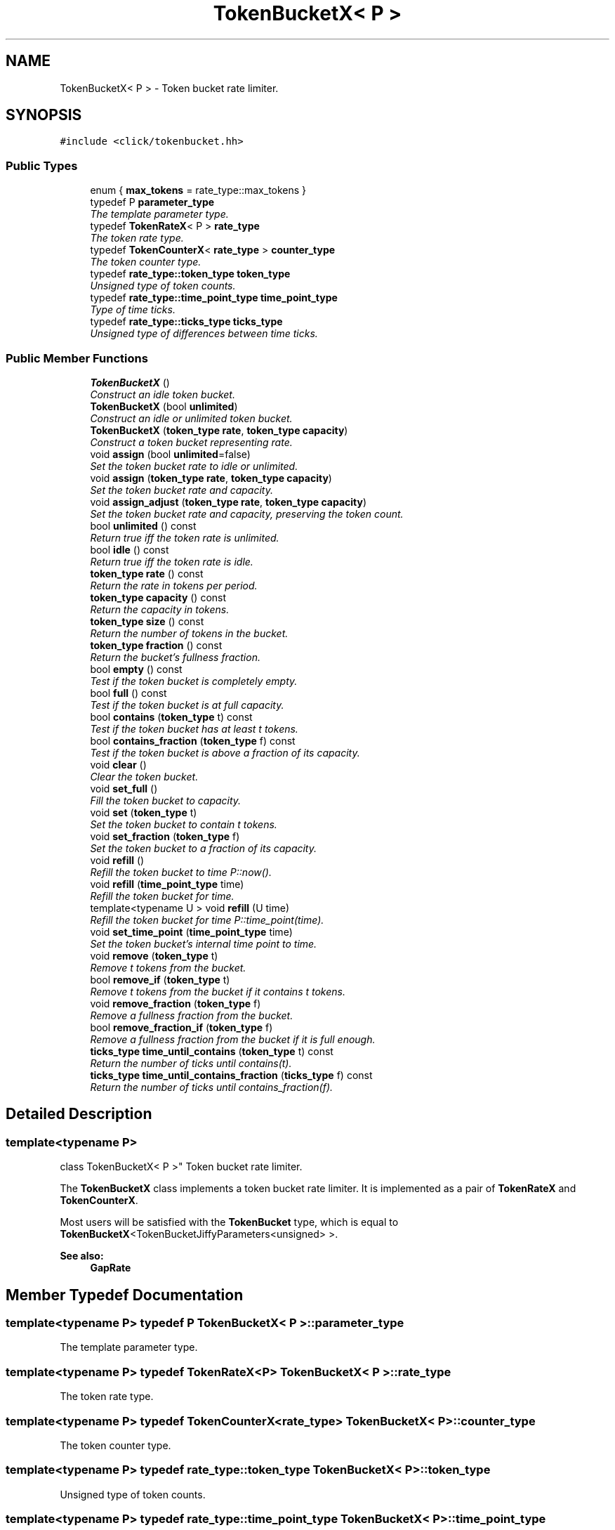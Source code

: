 .TH "TokenBucketX< P >" 3 "Thu Oct 12 2017" "Click" \" -*- nroff -*-
.ad l
.nh
.SH NAME
TokenBucketX< P > \- Token bucket rate limiter\&.  

.SH SYNOPSIS
.br
.PP
.PP
\fC#include <click/tokenbucket\&.hh>\fP
.SS "Public Types"

.in +1c
.ti -1c
.RI "enum { \fBmax_tokens\fP = rate_type::max_tokens }"
.br
.ti -1c
.RI "typedef P \fBparameter_type\fP"
.br
.RI "\fIThe template parameter type\&. \fP"
.ti -1c
.RI "typedef \fBTokenRateX\fP< P > \fBrate_type\fP"
.br
.RI "\fIThe token rate type\&. \fP"
.ti -1c
.RI "typedef \fBTokenCounterX\fP< \fBrate_type\fP > \fBcounter_type\fP"
.br
.RI "\fIThe token counter type\&. \fP"
.ti -1c
.RI "typedef \fBrate_type::token_type\fP \fBtoken_type\fP"
.br
.RI "\fIUnsigned type of token counts\&. \fP"
.ti -1c
.RI "typedef \fBrate_type::time_point_type\fP \fBtime_point_type\fP"
.br
.RI "\fIType of time ticks\&. \fP"
.ti -1c
.RI "typedef \fBrate_type::ticks_type\fP \fBticks_type\fP"
.br
.RI "\fIUnsigned type of differences between time ticks\&. \fP"
.in -1c
.SS "Public Member Functions"

.in +1c
.ti -1c
.RI "\fBTokenBucketX\fP ()"
.br
.RI "\fIConstruct an idle token bucket\&. \fP"
.ti -1c
.RI "\fBTokenBucketX\fP (bool \fBunlimited\fP)"
.br
.RI "\fIConstruct an idle or unlimited token bucket\&. \fP"
.ti -1c
.RI "\fBTokenBucketX\fP (\fBtoken_type\fP \fBrate\fP, \fBtoken_type\fP \fBcapacity\fP)"
.br
.RI "\fIConstruct a token bucket representing \fIrate\fP\&. \fP"
.ti -1c
.RI "void \fBassign\fP (bool \fBunlimited\fP=false)"
.br
.RI "\fISet the token bucket rate to idle or unlimited\&. \fP"
.ti -1c
.RI "void \fBassign\fP (\fBtoken_type\fP \fBrate\fP, \fBtoken_type\fP \fBcapacity\fP)"
.br
.RI "\fISet the token bucket rate and capacity\&. \fP"
.ti -1c
.RI "void \fBassign_adjust\fP (\fBtoken_type\fP \fBrate\fP, \fBtoken_type\fP \fBcapacity\fP)"
.br
.RI "\fISet the token bucket rate and capacity, preserving the token count\&. \fP"
.ti -1c
.RI "bool \fBunlimited\fP () const "
.br
.RI "\fIReturn true iff the token rate is unlimited\&. \fP"
.ti -1c
.RI "bool \fBidle\fP () const "
.br
.RI "\fIReturn true iff the token rate is idle\&. \fP"
.ti -1c
.RI "\fBtoken_type\fP \fBrate\fP () const "
.br
.RI "\fIReturn the rate in tokens per period\&. \fP"
.ti -1c
.RI "\fBtoken_type\fP \fBcapacity\fP () const "
.br
.RI "\fIReturn the capacity in tokens\&. \fP"
.ti -1c
.RI "\fBtoken_type\fP \fBsize\fP () const "
.br
.RI "\fIReturn the number of tokens in the bucket\&. \fP"
.ti -1c
.RI "\fBtoken_type\fP \fBfraction\fP () const "
.br
.RI "\fIReturn the bucket's fullness fraction\&. \fP"
.ti -1c
.RI "bool \fBempty\fP () const "
.br
.RI "\fITest if the token bucket is completely empty\&. \fP"
.ti -1c
.RI "bool \fBfull\fP () const "
.br
.RI "\fITest if the token bucket is at full capacity\&. \fP"
.ti -1c
.RI "bool \fBcontains\fP (\fBtoken_type\fP t) const "
.br
.RI "\fITest if the token bucket has at least \fIt\fP tokens\&. \fP"
.ti -1c
.RI "bool \fBcontains_fraction\fP (\fBtoken_type\fP f) const "
.br
.RI "\fITest if the token bucket is above a fraction of its capacity\&. \fP"
.ti -1c
.RI "void \fBclear\fP ()"
.br
.RI "\fIClear the token bucket\&. \fP"
.ti -1c
.RI "void \fBset_full\fP ()"
.br
.RI "\fIFill the token bucket to capacity\&. \fP"
.ti -1c
.RI "void \fBset\fP (\fBtoken_type\fP t)"
.br
.RI "\fISet the token bucket to contain \fIt\fP tokens\&. \fP"
.ti -1c
.RI "void \fBset_fraction\fP (\fBtoken_type\fP f)"
.br
.RI "\fISet the token bucket to a fraction of its capacity\&. \fP"
.ti -1c
.RI "void \fBrefill\fP ()"
.br
.RI "\fIRefill the token bucket to time P::now()\&. \fP"
.ti -1c
.RI "void \fBrefill\fP (\fBtime_point_type\fP time)"
.br
.RI "\fIRefill the token bucket for \fItime\fP\&. \fP"
.ti -1c
.RI "template<typename U > void \fBrefill\fP (U time)"
.br
.RI "\fIRefill the token bucket for time P::time_point(\fItime\fP)\&. \fP"
.ti -1c
.RI "void \fBset_time_point\fP (\fBtime_point_type\fP time)"
.br
.RI "\fISet the token bucket's internal time point to \fItime\fP\&. \fP"
.ti -1c
.RI "void \fBremove\fP (\fBtoken_type\fP t)"
.br
.RI "\fIRemove \fIt\fP tokens from the bucket\&. \fP"
.ti -1c
.RI "bool \fBremove_if\fP (\fBtoken_type\fP t)"
.br
.RI "\fIRemove \fIt\fP tokens from the bucket if it contains \fIt\fP tokens\&. \fP"
.ti -1c
.RI "void \fBremove_fraction\fP (\fBtoken_type\fP f)"
.br
.RI "\fIRemove a fullness fraction from the bucket\&. \fP"
.ti -1c
.RI "bool \fBremove_fraction_if\fP (\fBtoken_type\fP f)"
.br
.RI "\fIRemove a fullness fraction from the bucket if it is full enough\&. \fP"
.ti -1c
.RI "\fBticks_type\fP \fBtime_until_contains\fP (\fBtoken_type\fP t) const "
.br
.RI "\fIReturn the number of ticks until contains(\fIt\fP)\&. \fP"
.ti -1c
.RI "\fBticks_type\fP \fBtime_until_contains_fraction\fP (\fBticks_type\fP f) const "
.br
.RI "\fIReturn the number of ticks until contains_fraction(\fIf\fP)\&. \fP"
.in -1c
.SH "Detailed Description"
.PP 

.SS "template<typename P>
.br
class TokenBucketX< P >"
Token bucket rate limiter\&. 

The \fBTokenBucketX\fP class implements a token bucket rate limiter\&. It is implemented as a pair of \fBTokenRateX\fP and \fBTokenCounterX\fP\&.
.PP
Most users will be satisfied with the \fBTokenBucket\fP type, which is equal to \fBTokenBucketX\fP<TokenBucketJiffyParameters<unsigned> >\&.
.PP
\fBSee also:\fP
.RS 4
\fBGapRate\fP 
.RE
.PP

.SH "Member Typedef Documentation"
.PP 
.SS "template<typename P> typedef P \fBTokenBucketX\fP< P >::\fBparameter_type\fP"

.PP
The template parameter type\&. 
.SS "template<typename P> typedef \fBTokenRateX\fP<P> \fBTokenBucketX\fP< P >::\fBrate_type\fP"

.PP
The token rate type\&. 
.SS "template<typename P> typedef \fBTokenCounterX\fP<\fBrate_type\fP> \fBTokenBucketX\fP< P >::\fBcounter_type\fP"

.PP
The token counter type\&. 
.SS "template<typename P> typedef \fBrate_type::token_type\fP \fBTokenBucketX\fP< P >::\fBtoken_type\fP"

.PP
Unsigned type of token counts\&. 
.SS "template<typename P> typedef \fBrate_type::time_point_type\fP \fBTokenBucketX\fP< P >::\fBtime_point_type\fP"

.PP
Type of time ticks\&. 
.SS "template<typename P> typedef \fBrate_type::ticks_type\fP \fBTokenBucketX\fP< P >::\fBticks_type\fP"

.PP
Unsigned type of differences between time ticks\&. 
.SH "Constructor & Destructor Documentation"
.PP 
.SS "template<typename P> \fBTokenBucketX\fP< P >::\fBTokenBucketX\fP ()\fC [inline]\fP"

.PP
Construct an idle token bucket\&. The initial time point is 0\&. 
.SS "template<typename P> \fBTokenBucketX\fP< P >::\fBTokenBucketX\fP (bool unlimited)\fC [inline]\fP, \fC [explicit]\fP"

.PP
Construct an idle or unlimited token bucket\&. 
.PP
\fBParameters:\fP
.RS 4
\fIunlimited\fP idle if false, unlimited if true
.RE
.PP
The initial time point is 0\&. 
.SS "template<typename P> \fBTokenBucketX\fP< P >::\fBTokenBucketX\fP (\fBtoken_type\fP rate, \fBtoken_type\fP capacity)\fC [inline]\fP"

.PP
Construct a token bucket representing \fIrate\fP\&. 
.PP
\fBParameters:\fP
.RS 4
\fIrate\fP refill rate in tokens per period 
.br
\fIcapacity\fP maximum token accumulation
.RE
.PP
The initial time point is 0 and the token bucket is initially full (the initial token count equals \fIcapacity\fP)\&. The rate is idle if either \fIrate\fP or \fIcapacity\fP is 0\&.
.PP
\fBSee also:\fP
.RS 4
\fBassign\fP(\fI\fBrate\fP\fP, \fI\fBcapacity\fP\fP) 
.RE
.PP

.SH "Member Function Documentation"
.PP 
.SS "template<typename P> void \fBTokenBucketX\fP< P >::assign (bool unlimited = \fCfalse\fP)\fC [inline]\fP"

.PP
Set the token bucket rate to idle or unlimited\&. 
.PP
\fBParameters:\fP
.RS 4
\fIunlimited\fP idle if false, unlimited if true 
.RE
.PP

.SS "template<typename P> void \fBTokenBucketX\fP< P >::assign (\fBtoken_type\fP rate, \fBtoken_type\fP capacity)\fC [inline]\fP"

.PP
Set the token bucket rate and capacity\&. 
.PP
\fBParameters:\fP
.RS 4
\fIrate\fP refill rate in tokens per period 
.br
\fIcapacity\fP maximum token accumulation
.RE
.PP
Sets the token bucket's rate to \fIrate\fP and capacity to \fIcapacity\fP\&. If either \fIrate\fP or \fIcapacity\fP is 0, the token bucket becomes idle\&. The time point is unchanged\&.
.PP
The ratio of tokens/burst is unchanged by the assignment, so the actual number of tokens could go up or down, depending on how the rate is changed\&.
.PP
\fBSee also:\fP
.RS 4
\fBassign_adjust\fP 
.RE
.PP

.SS "template<typename P> void \fBTokenBucketX\fP< P >::assign_adjust (\fBtoken_type\fP rate, \fBtoken_type\fP capacity)\fC [inline]\fP"

.PP
Set the token bucket rate and capacity, preserving the token count\&. 
.PP
\fBParameters:\fP
.RS 4
\fIrate\fP refill rate in tokens per period 
.br
\fIcapacity\fP maximum token accumulation
.RE
.PP
This performs the same function as \fBassign()\fP, but additionally keeps the number of tokens roughly stable\&.
.PP
\fBSee also:\fP
.RS 4
\fBassign\fP 
.RE
.PP

.SS "template<typename P> bool \fBTokenBucketX\fP< P >::unlimited () const\fC [inline]\fP"

.PP
Return true iff the token rate is unlimited\&. 
.SS "template<typename P> bool \fBTokenBucketX\fP< P >::idle () const\fC [inline]\fP"

.PP
Return true iff the token rate is idle\&. 
.SS "template<typename P> \fBtoken_type\fP \fBTokenBucketX\fP< P >::rate () const\fC [inline]\fP"

.PP
Return the rate in tokens per period\&. Returns max_tokens for unlimited rates\&. Imprecise computer arithmetic may cause the result to differ from the configured rate\&. 
.SS "template<typename P> \fBtoken_type\fP \fBTokenBucketX\fP< P >::capacity () const\fC [inline]\fP"

.PP
Return the capacity in tokens\&. Returns max_tokens for unlimited rates\&. Imprecise computer arithmetic may cause the result to differ from the configured capacity\&. 
.SS "template<typename P> \fBtoken_type\fP \fBTokenBucketX\fP< P >::size () const\fC [inline]\fP"

.PP
Return the number of tokens in the bucket\&. The return value is a lower bound on the number of tokens, since \fBTokenBucketX\fP keeps track of fractional tokens\&. 
.SS "template<typename P> \fBtoken_type\fP \fBTokenBucketX\fP< P >::fraction () const\fC [inline]\fP"

.PP
Return the bucket's fullness fraction\&. The return value is a number between 0 and max_tokens, where max_tokens represents full capacity\&. 
.SS "template<typename P> bool \fBTokenBucketX\fP< P >::empty () const\fC [inline]\fP"

.PP
Test if the token bucket is completely empty\&. 
.SS "template<typename P> bool \fBTokenBucketX\fP< P >::full () const\fC [inline]\fP"

.PP
Test if the token bucket is at full capacity\&. 
.SS "template<typename P> bool \fBTokenBucketX\fP< P >::contains (\fBtoken_type\fP t) const\fC [inline]\fP"

.PP
Test if the token bucket has at least \fIt\fP tokens\&. Returns true whenever \fIt\fP is zero or \fIrate\fP is unlimited\&. Returns false whenever \fIt\fP is greater than \fIrate\&.capacity()\fP\&. 
.SS "template<typename P> bool \fBTokenBucketX\fP< P >::contains_fraction (\fBtoken_type\fP f) const\fC [inline]\fP"

.PP
Test if the token bucket is above a fraction of its capacity\&. 
.PP
\fBParameters:\fP
.RS 4
\fIf\fP fullness fraction, where max_tokens is full capacity 
.RE
.PP

.SS "template<typename P> void \fBTokenBucketX\fP< P >::clear ()\fC [inline]\fP"

.PP
Clear the token bucket\&. 
.PP
\fBSee also:\fP
.RS 4
\fBset()\fP, \fBset_full()\fP 
.RE
.PP

.SS "template<typename P> void \fBTokenBucketX\fP< P >::set_full ()\fC [inline]\fP"

.PP
Fill the token bucket to capacity\&. 
.PP
\fBSee also:\fP
.RS 4
\fBclear()\fP, \fBset()\fP 
.RE
.PP

.SS "template<typename P> void \fBTokenBucketX\fP< P >::set (\fBtoken_type\fP t)\fC [inline]\fP"

.PP
Set the token bucket to contain \fIt\fP tokens\&. 
.PP
\fBParameters:\fP
.RS 4
\fIt\fP number of tokens
.RE
.PP
The result will never have more tokens than the associated capacity\&. 
.SS "template<typename P> void \fBTokenBucketX\fP< P >::set_fraction (\fBtoken_type\fP f)\fC [inline]\fP"

.PP
Set the token bucket to a fraction of its capacity\&. 
.PP
\fBParameters:\fP
.RS 4
\fIf\fP fullness fraction, where max_tokens is full capacity 
.RE
.PP

.SS "template<typename P> void \fBTokenBucketX\fP< P >::refill ()\fC [inline]\fP"

.PP
Refill the token bucket to time P::now()\&. There are three \fBrefill()\fP methods, useful for different methods of measuring ticks\&. This method call parameter_type::now(), which returns the current time\&. Other methods use an explicit time point and a parameter_type::time(U) method\&.
.PP
\fBSee also:\fP
.RS 4
\fBset_time_point\fP 
.RE
.PP

.SS "template<typename P> void \fBTokenBucketX\fP< P >::refill (\fBtime_point_type\fP time)\fC [inline]\fP"

.PP
Refill the token bucket for \fItime\fP\&. 
.SS "template<typename P> template<typename U > void \fBTokenBucketX\fP< P >::refill (U time)\fC [inline]\fP"

.PP
Refill the token bucket for time P::time_point(\fItime\fP)\&. 
.SS "template<typename P> void \fBTokenBucketX\fP< P >::set_time_point (\fBtime_point_type\fP time)\fC [inline]\fP"

.PP
Set the token bucket's internal time point to \fItime\fP\&. Unlike \fBrefill()\fP, this method does not refill the counter\&.
.PP
\fBSee also:\fP
.RS 4
\fBrefill\fP 
.RE
.PP

.SS "template<typename P> void \fBTokenBucketX\fP< P >::remove (\fBtoken_type\fP t)\fC [inline]\fP"

.PP
Remove \fIt\fP tokens from the bucket\&. 
.PP
\fBParameters:\fP
.RS 4
\fIt\fP number of tokens
.RE
.PP
If the token bucket contains less than \fIt\fP tokens, the new token count is 0\&. 
.SS "template<typename P> bool \fBTokenBucketX\fP< P >::remove_if (\fBtoken_type\fP t)\fC [inline]\fP"

.PP
Remove \fIt\fP tokens from the bucket if it contains \fIt\fP tokens\&. 
.PP
\fBParameters:\fP
.RS 4
\fIt\fP number of tokens 
.RE
.PP
\fBReturns:\fP
.RS 4
true if \fIt\fP tokens were removed, false otherwise
.RE
.PP
If the token bucket contains \fIt\fP or more tokens, calls remove(\fIt\fP) and returns true\&. If it contains less than \fIt\fP tokens, returns false without removing any tokens\&. 
.SS "template<typename P> void \fBTokenBucketX\fP< P >::remove_fraction (\fBtoken_type\fP f)\fC [inline]\fP"

.PP
Remove a fullness fraction from the bucket\&. 
.PP
\fBParameters:\fP
.RS 4
\fIf\fP fullness fraction, where max_tokens is full capacity
.RE
.PP
If the token counter is less than \fIf\fP full, the new token count is 0\&. 
.SS "template<typename P> bool \fBTokenBucketX\fP< P >::remove_fraction_if (\fBtoken_type\fP f)\fC [inline]\fP"

.PP
Remove a fullness fraction from the bucket if it is full enough\&. 
.PP
\fBParameters:\fP
.RS 4
\fIf\fP fullness fraction, where max_tokens is full capacity 
.RE
.PP
\fBReturns:\fP
.RS 4
true if \fIf\fP was removed, false otherwise
.RE
.PP
If \fBfraction()\fP is at least \fIf\fP, calls remove_fraction(\fIf\fP) and returns true\&. Otherwise, returns false without removing any tokens\&. 
.SS "template<typename P> \fBticks_type\fP \fBTokenBucketX\fP< P >::time_until_contains (\fBtoken_type\fP t) const\fC [inline]\fP"

.PP
Return the number of ticks until contains(\fIt\fP)\&. Returns (ticks_type) -1 if passing time will never make contains(\fIt\fP) true\&. 
.SS "template<typename P> \fBticks_type\fP \fBTokenBucketX\fP< P >::time_until_contains_fraction (\fBticks_type\fP f) const\fC [inline]\fP"

.PP
Return the number of ticks until contains_fraction(\fIf\fP)\&. Returns (ticks_type) -1 if passing time will never make contains_fraction(\fIf\fP) true\&. 

.SH "Author"
.PP 
Generated automatically by Doxygen for Click from the source code\&.
